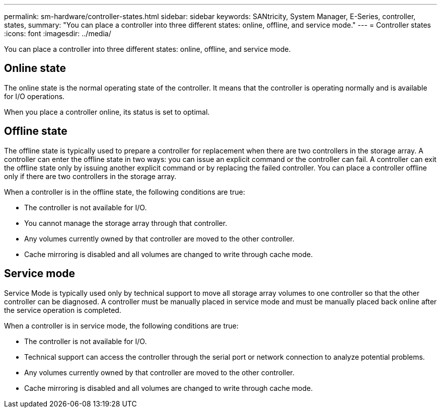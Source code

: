 ---
permalink: sm-hardware/controller-states.html
sidebar: sidebar
keywords: SANtricity, System Manager, E-Series, controller, states,
summary: "You can place a controller into three different states: online, offline, and service mode."
---
= Controller states
:icons: font
:imagesdir: ../media/

[.lead]
You can place a controller into three different states: online, offline, and service mode.

== Online state

The online state is the normal operating state of the controller. It means that the controller is operating normally and is available for I/O operations.

When you place a controller online, its status is set to optimal.

== Offline state

The offline state is typically used to prepare a controller for replacement when there are two controllers in the storage array. A controller can enter the offline state in two ways: you can issue an explicit command or the controller can fail. A controller can exit the offline state only by issuing another explicit command or by replacing the failed controller. You can place a controller offline only if there are two controllers in the storage array.

When a controller is in the offline state, the following conditions are true:

* The controller is not available for I/O.
* You cannot manage the storage array through that controller.
* Any volumes currently owned by that controller are moved to the other controller.
* Cache mirroring is disabled and all volumes are changed to write through cache mode.

== Service mode

Service Mode is typically used only by technical support to move all storage array volumes to one controller so that the other controller can be diagnosed. A controller must be manually placed in service mode and must be manually placed back online after the service operation is completed.

When a controller is in service mode, the following conditions are true:

* The controller is not available for I/O.
* Technical support can access the controller through the serial port or network connection to analyze potential problems.
* Any volumes currently owned by that controller are moved to the other controller.
* Cache mirroring is disabled and all volumes are changed to write through cache mode.
